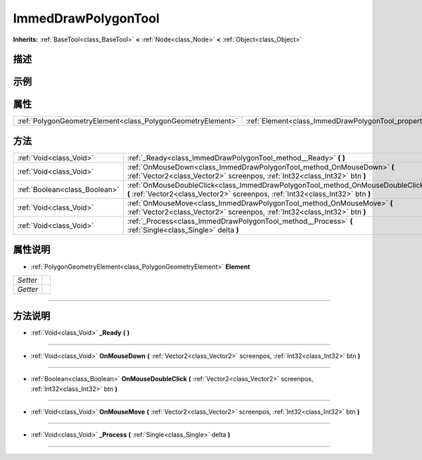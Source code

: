 .. _class_ImmedDrawPolygonTool:

ImmedDrawPolygonTool 
===================

**Inherits:** :ref:`BaseTool<class_BaseTool>` **<** :ref:`Node<class_Node>` **<** :ref:`Object<class_Object>`

描述
----



示例
----

属性
----

+-------------------------------------------------------------+-------------------------------------------------------------+
| :ref:`PolygonGeometryElement<class_PolygonGeometryElement>` | :ref:`Element<class_ImmedDrawPolygonTool_property_Element>` |
+-------------------------------------------------------------+-------------------------------------------------------------+

方法
----

+-------------------------------+--------------------------------------------------------------------------------------------------------------------------------------------------------------------+
| :ref:`Void<class_Void>`       | :ref:`_Ready<class_ImmedDrawPolygonTool_method__Ready>` **(** **)**                                                                                                |
+-------------------------------+--------------------------------------------------------------------------------------------------------------------------------------------------------------------+
| :ref:`Void<class_Void>`       | :ref:`OnMouseDown<class_ImmedDrawPolygonTool_method_OnMouseDown>` **(** :ref:`Vector2<class_Vector2>` screenpos, :ref:`Int32<class_Int32>` btn **)**               |
+-------------------------------+--------------------------------------------------------------------------------------------------------------------------------------------------------------------+
| :ref:`Boolean<class_Boolean>` | :ref:`OnMouseDoubleClick<class_ImmedDrawPolygonTool_method_OnMouseDoubleClick>` **(** :ref:`Vector2<class_Vector2>` screenpos, :ref:`Int32<class_Int32>` btn **)** |
+-------------------------------+--------------------------------------------------------------------------------------------------------------------------------------------------------------------+
| :ref:`Void<class_Void>`       | :ref:`OnMouseMove<class_ImmedDrawPolygonTool_method_OnMouseMove>` **(** :ref:`Vector2<class_Vector2>` screenpos, :ref:`Int32<class_Int32>` btn **)**               |
+-------------------------------+--------------------------------------------------------------------------------------------------------------------------------------------------------------------+
| :ref:`Void<class_Void>`       | :ref:`_Process<class_ImmedDrawPolygonTool_method__Process>` **(** :ref:`Single<class_Single>` delta **)**                                                          |
+-------------------------------+--------------------------------------------------------------------------------------------------------------------------------------------------------------------+

属性说明
-------

.. _class_ImmedDrawPolygonTool_property_Element:

- :ref:`PolygonGeometryElement<class_PolygonGeometryElement>` **Element**

+----------+---+
| *Setter* |   |
+----------+---+
| *Getter* |   |
+----------+---+



----


方法说明
-------

.. _class_ImmedDrawPolygonTool_method__Ready:

- :ref:`Void<class_Void>` **_Ready** **(** **)**



----

.. _class_ImmedDrawPolygonTool_method_OnMouseDown:

- :ref:`Void<class_Void>` **OnMouseDown** **(** :ref:`Vector2<class_Vector2>` screenpos, :ref:`Int32<class_Int32>` btn **)**



----

.. _class_ImmedDrawPolygonTool_method_OnMouseDoubleClick:

- :ref:`Boolean<class_Boolean>` **OnMouseDoubleClick** **(** :ref:`Vector2<class_Vector2>` screenpos, :ref:`Int32<class_Int32>` btn **)**



----

.. _class_ImmedDrawPolygonTool_method_OnMouseMove:

- :ref:`Void<class_Void>` **OnMouseMove** **(** :ref:`Vector2<class_Vector2>` screenpos, :ref:`Int32<class_Int32>` btn **)**



----

.. _class_ImmedDrawPolygonTool_method__Process:

- :ref:`Void<class_Void>` **_Process** **(** :ref:`Single<class_Single>` delta **)**



----

